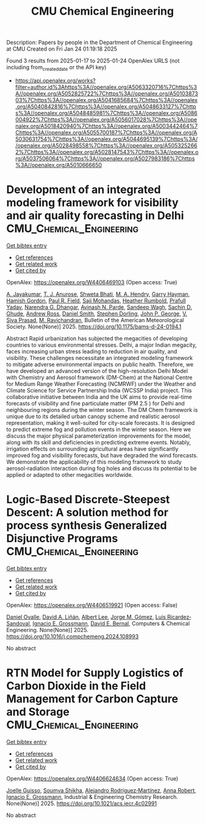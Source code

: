 #+TITLE: CMU Chemical Engineering
Description: Papers by people in the Department of Chemical Engineering at CMU
Created on Fri Jan 24 01:19:18 2025

Found 3 results from 2025-01-17 to 2025-01-24
OpenAlex URLS (not including from_created_date or the API key)
- [[https://api.openalex.org/works?filter=author.id%3Ahttps%3A//openalex.org/A5063320716%7Chttps%3A//openalex.org/A5052825722%7Chttps%3A//openalex.org/A5010387303%7Chttps%3A//openalex.org/A5041685684%7Chttps%3A//openalex.org/A5040842816%7Chttps%3A//openalex.org/A5048633127%7Chttps%3A//openalex.org/A5048485981%7Chttps%3A//openalex.org/A5086004922%7Chttps%3A//openalex.org/A5056017028%7Chttps%3A//openalex.org/A5018420940%7Chttps%3A//openalex.org/A5003442464%7Chttps%3A//openalex.org/A5055700187%7Chttps%3A//openalex.org/A5030631754%7Chttps%3A//openalex.org/A5044695139%7Chttps%3A//openalex.org/A5028498558%7Chttps%3A//openalex.org/A5053252662%7Chttps%3A//openalex.org/A5028147543%7Chttps%3A//openalex.org/A5037506064%7Chttps%3A//openalex.org/A5027983186%7Chttps%3A//openalex.org/A5010666650]]

* Development of an integrated modeling framework for visibility and air quality forecasting in Delhi  :CMU_Chemical_Engineering:
:PROPERTIES:
:UUID: https://openalex.org/W4406469103
:TOPICS: Air Quality Monitoring and Forecasting, Air Quality and Health Impacts, Atmospheric chemistry and aerosols
:PUBLICATION_DATE: 2025-01-16
:END:    
    
[[elisp:(doi-add-bibtex-entry "https://doi.org/10.1175/bams-d-24-0194.1")][Get bibtex entry]] 

- [[elisp:(progn (xref--push-markers (current-buffer) (point)) (oa--referenced-works "https://openalex.org/W4406469103"))][Get references]]
- [[elisp:(progn (xref--push-markers (current-buffer) (point)) (oa--related-works "https://openalex.org/W4406469103"))][Get related work]]
- [[elisp:(progn (xref--push-markers (current-buffer) (point)) (oa--cited-by-works "https://openalex.org/W4406469103"))][Get cited by]]

OpenAlex: https://openalex.org/W4406469103 (Open access: True)
    
[[https://openalex.org/A5031219711][A. Jayakumar]], [[https://openalex.org/A5043185000][T. J. Anurose]], [[https://openalex.org/A5029184991][Shweta Bhati]], [[https://openalex.org/A5011012036][M. A. Hendry]], [[https://openalex.org/A5086314018][Garry Hayman]], [[https://openalex.org/A5086004922][Hamish Gordon]], [[https://openalex.org/A5114374113][Paul R. Field]], [[https://openalex.org/A5002232943][Saji Mohandas]], [[https://openalex.org/A5006134427][Heather Rumbold]], [[https://openalex.org/A5059089792][Prafull Yadav]], [[https://openalex.org/A5066512642][Narendra G. Dhangar]], [[https://openalex.org/A5028865641][Avinash N. Parde]], [[https://openalex.org/A5043977253][Sandeep Wagh]], [[https://openalex.org/A5088486272][Sachin D. Ghude]], [[https://openalex.org/A5008969073][Andrew Ross]], [[https://openalex.org/A5077766374][Daniel Smith]], [[https://openalex.org/A5053571570][Stephen Dorling]], [[https://openalex.org/A5108553690][John P. George]], [[https://openalex.org/A5101416278][V. Siva Prasad]], [[https://openalex.org/A5050366159][M. Ravichandran]], Bulletin of the American Meteorological Society. None(None)] 2025. https://doi.org/10.1175/bams-d-24-0194.1 
     
Abstract Rapid urbanization has subjected the megacities of developing countries to various environmental stresses. Delhi, a major Indian megacity, faces increasing urban stress leading to reduction in air quality, and visibility. These challenges necessitate an integrated modeling framework to mitigate adverse environmental impacts on public health. Therefore, we have developed an advanced version of the high-resolution Delhi Model with Chemistry and Aerosol framework (DM-Chem) at the National Centre for Medium Range Weather Forecasting (NCMRWF) under the Weather and Climate Science for Service Partnership India (WCSSP India) project. This collaborative initiative between India and the UK aims to provide real-time forecasts of visibility and fine particulate matter (PM 2.5 ) for Delhi and neighbouring regions during the winter season. The DM Chem framework is unique due to its detailed urban canopy scheme and realistic aerosol representation, making it well-suited for city-scale forecasts. It is designed to predict extreme fog and pollution events in the winter season. Here we discuss the major physical parameterization improvements for the model, along with its skill and deficiencies in predicting extreme events. Notably, irrigation effects on surrounding agricultural areas have significantly improved fog and visibility forecasts, but have degraded the wind forecasts. We demonstrate the applicability of this modeling framework to study aerosol-radiation interaction during fog holes and discuss its potential to be applied or adapted to other megacities worldwide.    

    

* Logic-Based Discrete-Steepest Descent: A solution method for process synthesis Generalized Disjunctive Programs  :CMU_Chemical_Engineering:
:PROPERTIES:
:UUID: https://openalex.org/W4406519921
:TOPICS: Advanced Control Systems Optimization, Process Optimization and Integration, Formal Methods in Verification
:PUBLICATION_DATE: 2025-01-01
:END:    
    
[[elisp:(doi-add-bibtex-entry "https://doi.org/10.1016/j.compchemeng.2024.108993")][Get bibtex entry]] 

- [[elisp:(progn (xref--push-markers (current-buffer) (point)) (oa--referenced-works "https://openalex.org/W4406519921"))][Get references]]
- [[elisp:(progn (xref--push-markers (current-buffer) (point)) (oa--related-works "https://openalex.org/W4406519921"))][Get related work]]
- [[elisp:(progn (xref--push-markers (current-buffer) (point)) (oa--cited-by-works "https://openalex.org/W4406519921"))][Get cited by]]

OpenAlex: https://openalex.org/W4406519921 (Open access: False)
    
[[https://openalex.org/A5067396423][Daniel Ovalle]], [[https://openalex.org/A5000130135][David A. Liñán]], [[https://openalex.org/A5100701961][Albert Lee]], [[https://openalex.org/A5077662305][Jorge M. Gómez]], [[https://openalex.org/A5043725286][Luis Ricardez‐Sandoval]], [[https://openalex.org/A5056017028][Ignacio E. Grossmann]], [[https://openalex.org/A5010174244][David E. Bernal]], Computers & Chemical Engineering. None(None)] 2025. https://doi.org/10.1016/j.compchemeng.2024.108993 
     
No abstract    

    

* RTN Model for Supply Logistics of Carbon Dioxide in the Field Management for Carbon Capture and Storage  :CMU_Chemical_Engineering:
:PROPERTIES:
:UUID: https://openalex.org/W4406624634
:TOPICS: Process Optimization and Integration, Advanced Control Systems Optimization, Sustainable Industrial Ecology
:PUBLICATION_DATE: 2025-01-20
:END:    
    
[[elisp:(doi-add-bibtex-entry "https://doi.org/10.1021/acs.iecr.4c02991")][Get bibtex entry]] 

- [[elisp:(progn (xref--push-markers (current-buffer) (point)) (oa--referenced-works "https://openalex.org/W4406624634"))][Get references]]
- [[elisp:(progn (xref--push-markers (current-buffer) (point)) (oa--related-works "https://openalex.org/W4406624634"))][Get related work]]
- [[elisp:(progn (xref--push-markers (current-buffer) (point)) (oa--cited-by-works "https://openalex.org/W4406624634"))][Get cited by]]

OpenAlex: https://openalex.org/W4406624634 (Open access: True)
    
[[https://openalex.org/A5115952044][Joelle Guisso]], [[https://openalex.org/A5115952045][Soumya Shikha]], [[https://openalex.org/A5016511431][Alejandro Rodríguez‐Martínez]], [[https://openalex.org/A5013387021][Anna Robert]], [[https://openalex.org/A5056017028][Ignacio E. Grossmann]], Industrial & Engineering Chemistry Research. None(None)] 2025. https://doi.org/10.1021/acs.iecr.4c02991 
     
No abstract    

    
